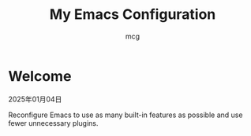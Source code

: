 #+title: My Emacs Configuration
#+author: mcg
* Welcome

2025年01月04日

Reconfigure Emacs to use as many built-in features as possible and use fewer unnecessary plugins.
